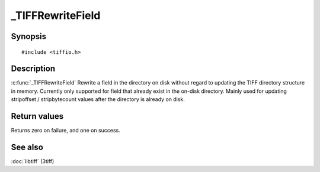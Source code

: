 _TIFFRewriteField
=================

Synopsis
--------

.. highlight:: c

::

    #include <tiffio.h>

.. c:function:: int _TIFFRewriteField(TIFF* tif, uint16_t tag, TIFFDataType in_datatype, tmsize_t count, void* data)

Description
-----------

:c:func:`_TIFFRewriteField`
Rewrite a field in the directory on disk without regard to updating the
TIFF directory structure in memory.  Currently only supported for field
that already exist in the on-disk directory.
Mainly used for updating stripoffset / stripbytecount values after
the directory is already on disk.

Return values
-------------

Returns zero on failure, and one on success.

See also
--------

:doc:`libtiff` (3tiff)
